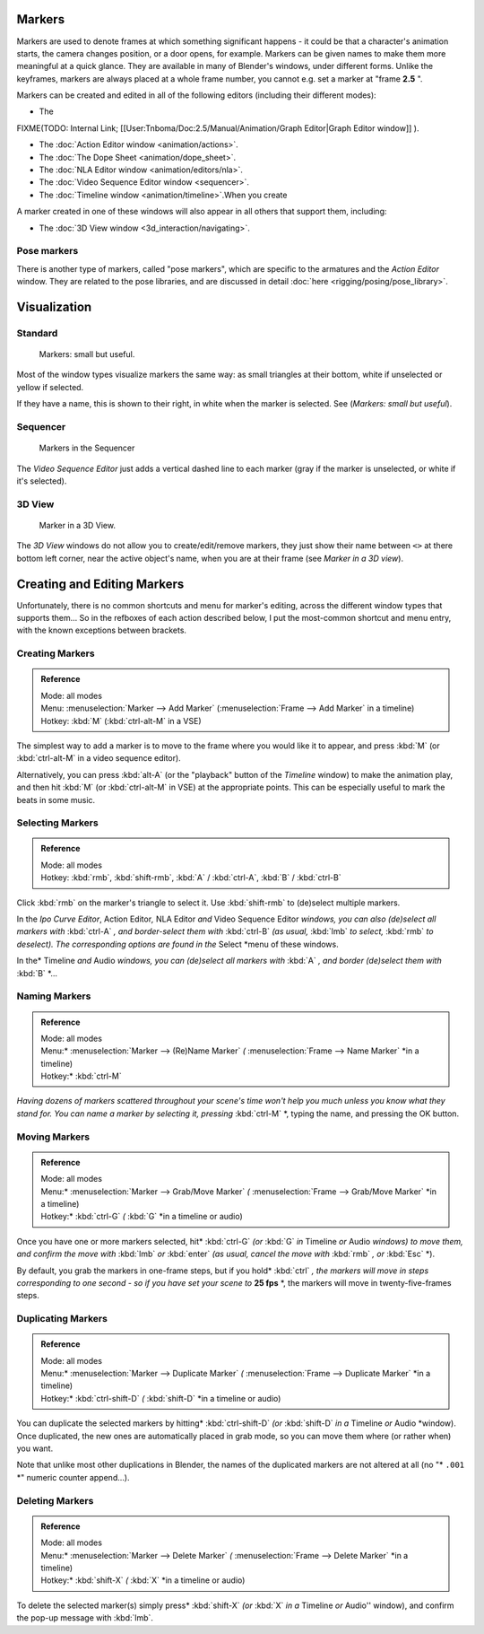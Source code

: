 
..    TODO/Review: {{review|copy=X}} .


Markers
=======

Markers are used to denote frames at which something significant happens - it could be that a
character's animation starts, the camera changes position, or a door opens, for example.
Markers can be given names to make them more meaningful at a quick glance.
They are available in many of Blender's windows, under different forms. Unlike the keyframes,
markers are always placed at a whole frame number, you cannot e.g.
set a marker at "frame **2.5** ".

Markers can be created and edited in all of the following editors
(including their different modes):


- The

FIXME(TODO: Internal Link;
[[User:Tnboma/Doc:2.5/Manual/Animation/Graph Editor|Graph Editor window]]
).

- The :doc:`Action Editor window <animation/actions>`.
- The :doc:`The Dope Sheet <animation/dope_sheet>`.
- The :doc:`NLA Editor window <animation/editors/nla>`.
- The :doc:`Video Sequence Editor window <sequencer>`.
- The :doc:`Timeline window <animation/timeline>`.When you create

A marker created in one of these windows will also appear in all others that support them,
including:


- The :doc:`3D View window <3d_interaction/navigating>`.


Pose markers
------------

There is another type of markers, called "pose markers", which are specific to the armatures and the *Action Editor* window. They are related to the pose libraries, and are discussed in detail :doc:`here <rigging/posing/pose_library>`.


Visualization
=============

Standard
--------

.. figure:: /images/Manual-Animation-Timeline-Markers.jpg

   Markers: small but useful.


Most of the window types visualize markers the same way: as small triangles at their bottom,
white if unselected or yellow if selected.

If they have a name, this is shown to their right, in white when the marker is selected. See
(*Markers: small but useful*).


Sequencer
---------

.. figure:: /images/Sequencer-markers.jpg
   :width: 186px
   :figwidth: 186px

   Markers in the Sequencer


The *Video Sequence Editor* just adds a vertical dashed line to each marker
(gray if the marker is unselected, or white if it's selected).


3D View
-------

.. figure:: /images/ManAnimationMarkers3DViewEx.jpg

   Marker in a 3D View.


The *3D View* windows do not allow you to create/edit/remove markers,
they just show their name between ``<>`` at there bottom left corner,
near the active object's name, when you are at their frame
(see *Marker in a 3D view*).


Creating and Editing Markers
============================

Unfortunately, there is no common shortcuts and menu for marker's editing, across the
different window types that supports them... So in the refboxes of each action described below,
I put the most-common shortcut and menu entry, with the known exceptions between brackets.


Creating Markers
----------------

.. admonition:: Reference
   :class: refbox

   | Mode:     all modes
   | Menu:     :menuselection:`Marker --> Add Marker` (:menuselection:`Frame --> Add Marker` in a timeline)
   | Hotkey:   :kbd:`M` (:kbd:`ctrl-alt-M` in a VSE)


The simplest way to add a marker is to move to the frame where you would like it to appear,
and press :kbd:`M` (or :kbd:`ctrl-alt-M` in a video sequence editor).

Alternatively, you can press :kbd:`alt-A`
(or the "playback" button of the *Timeline* window) to make the animation play,
and then hit :kbd:`M` (or :kbd:`ctrl-alt-M` in VSE) at the appropriate points.
This can be especially useful to mark the beats in some music.


Selecting Markers
-----------------

.. admonition:: Reference
   :class: refbox

   | Mode:     all modes
   | Hotkey:   :kbd:`rmb`, :kbd:`shift-rmb`, :kbd:`A` / :kbd:`ctrl-A`, :kbd:`B` / :kbd:`ctrl-B`


Click :kbd:`rmb` on the marker's triangle to select it. Use :kbd:`shift-rmb` to
(de)select multiple markers.

In the *Ipo Curve Editor*, Action Editor\ *,*
NLA Editor *and* Video Sequence Editor *windows, you can also
(de)select all markers with* :kbd:`ctrl-A` *,
and border-select them with* :kbd:`ctrl-B` *(as usual,* :kbd:`lmb` *to select,*
:kbd:`rmb` *to deselect).
The corresponding options are found in the* Select *menu of these windows.

In the* Timeline *and* Audio *windows, you can (de)select all markers with* :kbd:`A` *,
and border (de)select them with* :kbd:`B` *...


Naming Markers
--------------

.. admonition:: Reference
   :class: refbox

   | Mode:     all modes
   | Menu:*     :menuselection:`Marker --> (Re)Name Marker` *(* :menuselection:`Frame --> Name Marker` *in a timeline)
   | Hotkey:*   :kbd:`ctrl-M`


*Having dozens of markers scattered throughout your scene's time won't help you much unless you
know what they stand for. You can name a marker by selecting it, pressing* :kbd:`ctrl-M` *,
typing the name, and pressing the OK button.


Moving Markers
--------------

.. admonition:: Reference
   :class: refbox

   | Mode:     all modes
   | Menu:*     :menuselection:`Marker --> Grab/Move Marker` *(* :menuselection:`Frame --> Grab/Move Marker` *in a timeline)
   | Hotkey:*   :kbd:`ctrl-G` *(* :kbd:`G` *in a timeline or audio)


Once you have one or more markers selected, hit* :kbd:`ctrl-G`
*(or* :kbd:`G` *in* Timeline *or* Audio *windows) to move them,
and confirm the move with* :kbd:`lmb` *or* :kbd:`enter` *(as usual,
cancel the move with* :kbd:`rmb` *, or* :kbd:`Esc` *).

By default, you grab the markers in one-frame steps, but if you hold* :kbd:`ctrl` *, the
markers will move in steps corresponding to one second - so if you have set your scene to*
**25 fps** *, the markers will move in twenty-five-frames steps.


Duplicating Markers
-------------------

.. admonition:: Reference
   :class: refbox

   | Mode:     all modes
   | Menu:*     :menuselection:`Marker --> Duplicate Marker` *(* :menuselection:`Frame --> Duplicate Marker` *in a timeline)
   | Hotkey:*   :kbd:`ctrl-shift-D` *(* :kbd:`shift-D` *in a timeline or audio)


You can duplicate the selected markers by hitting* :kbd:`ctrl-shift-D`
*(or* :kbd:`shift-D` *in a* Timeline *or* Audio *window). Once duplicated,
the new ones are automatically placed in grab mode, so you can move them where
(or rather when) you want.

Note that unlike most other duplications in Blender,
the names of the duplicated markers are not altered at all
(no "* ``.001`` *" numeric counter append...).


Deleting Markers
----------------

.. admonition:: Reference
   :class: refbox

   | Mode:     all modes
   | Menu:*     :menuselection:`Marker --> Delete Marker` *(* :menuselection:`Frame --> Delete Marker` *in a timeline)
   | Hotkey:*   :kbd:`shift-X` *(* :kbd:`X` *in a timeline or audio)


To delete the selected marker(s) simply press* :kbd:`shift-X`
*(or* :kbd:`X` *in a* Timeline *or* Audio'' window),
and confirm the pop-up message with :kbd:`lmb`.


